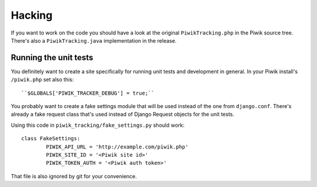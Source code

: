 Hacking
=======

If you want to work on the code you should have a look at the original
``PiwikTracking.php`` in the Piwik source tree. There's also a
``PiwikTracking.java`` implementation in the release.

Running the unit tests
----------------------

You definitely want to create a site specifically for running unit tests
and development in general. In your Piwik install's ``/piwik.php`` set also
this::

    ``$GLOBALS['PIWIK_TRACKER_DEBUG'] = true;``

You probably want to create a fake settings module that will be used
instead of the one from ``django.conf``. There's already a fake request
class that's used instead of Django Request objects for the unit tests.

Using this code in ``piwik_tracking/fake_settings.py`` should work::

    class FakeSettings:
            PIWIK_API_URL = 'http://example.com/piwik.php'
            PIWIK_SITE_ID = '<Piwik site id>'
            PIWIK_TOKEN_AUTH = '<Piwik auth token>'

That file is also ignored by git for your convenience.
